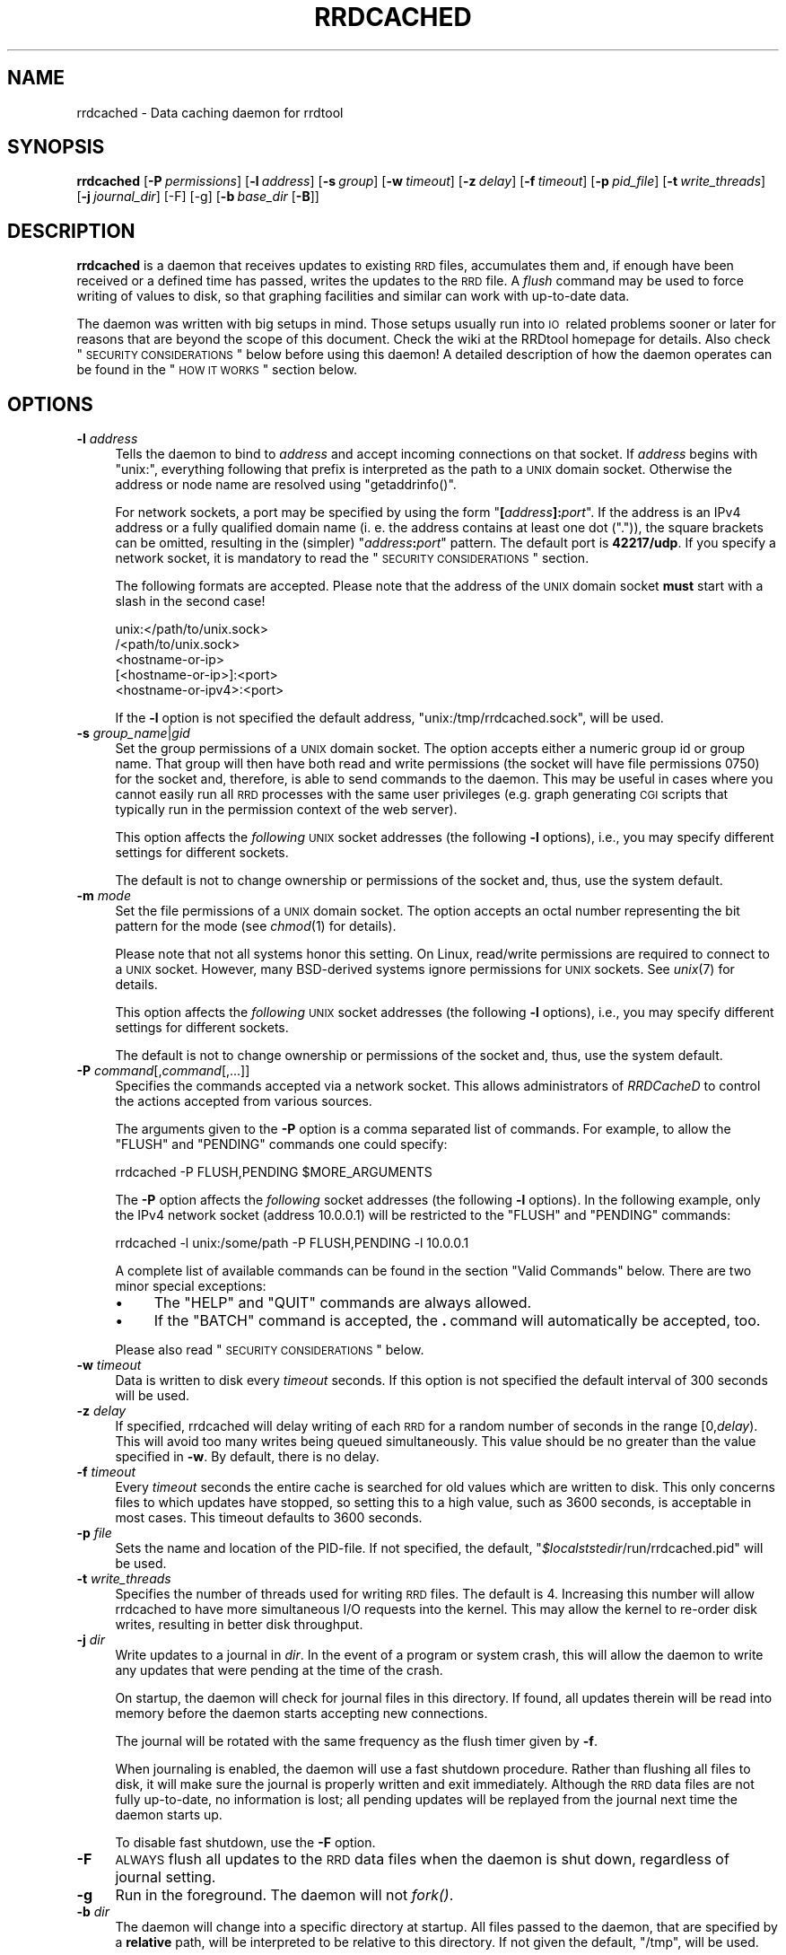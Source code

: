 .\" Automatically generated by Pod::Man 2.1801 (Pod::Simple 3.05)
.\"
.\" Standard preamble:
.\" ========================================================================
.de Sp \" Vertical space (when we can't use .PP)
.if t .sp .5v
.if n .sp
..
.de Vb \" Begin verbatim text
.ft CW
.nf
.ne \\$1
..
.de Ve \" End verbatim text
.ft R
.fi
..
.\" Set up some character translations and predefined strings.  \*(-- will
.\" give an unbreakable dash, \*(PI will give pi, \*(L" will give a left
.\" double quote, and \*(R" will give a right double quote.  \*(C+ will
.\" give a nicer C++.  Capital omega is used to do unbreakable dashes and
.\" therefore won't be available.  \*(C` and \*(C' expand to `' in nroff,
.\" nothing in troff, for use with C<>.
.tr \(*W-
.ds C+ C\v'-.1v'\h'-1p'\s-2+\h'-1p'+\s0\v'.1v'\h'-1p'
.ie n \{\
.    ds -- \(*W-
.    ds PI pi
.    if (\n(.H=4u)&(1m=24u) .ds -- \(*W\h'-12u'\(*W\h'-12u'-\" diablo 10 pitch
.    if (\n(.H=4u)&(1m=20u) .ds -- \(*W\h'-12u'\(*W\h'-8u'-\"  diablo 12 pitch
.    ds L" ""
.    ds R" ""
.    ds C` ""
.    ds C' ""
'br\}
.el\{\
.    ds -- \|\(em\|
.    ds PI \(*p
.    ds L" ``
.    ds R" ''
'br\}
.\"
.\" Escape single quotes in literal strings from groff's Unicode transform.
.ie \n(.g .ds Aq \(aq
.el       .ds Aq '
.\"
.\" If the F register is turned on, we'll generate index entries on stderr for
.\" titles (.TH), headers (.SH), subsections (.SS), items (.Ip), and index
.\" entries marked with X<> in POD.  Of course, you'll have to process the
.\" output yourself in some meaningful fashion.
.ie \nF \{\
.    de IX
.    tm Index:\\$1\t\\n%\t"\\$2"
..
.    nr % 0
.    rr F
.\}
.el \{\
.    de IX
..
.\}
.\"
.\" Accent mark definitions (@(#)ms.acc 1.5 88/02/08 SMI; from UCB 4.2).
.\" Fear.  Run.  Save yourself.  No user-serviceable parts.
.    \" fudge factors for nroff and troff
.if n \{\
.    ds #H 0
.    ds #V .8m
.    ds #F .3m
.    ds #[ \f1
.    ds #] \fP
.\}
.if t \{\
.    ds #H ((1u-(\\\\n(.fu%2u))*.13m)
.    ds #V .6m
.    ds #F 0
.    ds #[ \&
.    ds #] \&
.\}
.    \" simple accents for nroff and troff
.if n \{\
.    ds ' \&
.    ds ` \&
.    ds ^ \&
.    ds , \&
.    ds ~ ~
.    ds /
.\}
.if t \{\
.    ds ' \\k:\h'-(\\n(.wu*8/10-\*(#H)'\'\h"|\\n:u"
.    ds ` \\k:\h'-(\\n(.wu*8/10-\*(#H)'\`\h'|\\n:u'
.    ds ^ \\k:\h'-(\\n(.wu*10/11-\*(#H)'^\h'|\\n:u'
.    ds , \\k:\h'-(\\n(.wu*8/10)',\h'|\\n:u'
.    ds ~ \\k:\h'-(\\n(.wu-\*(#H-.1m)'~\h'|\\n:u'
.    ds / \\k:\h'-(\\n(.wu*8/10-\*(#H)'\z\(sl\h'|\\n:u'
.\}
.    \" troff and (daisy-wheel) nroff accents
.ds : \\k:\h'-(\\n(.wu*8/10-\*(#H+.1m+\*(#F)'\v'-\*(#V'\z.\h'.2m+\*(#F'.\h'|\\n:u'\v'\*(#V'
.ds 8 \h'\*(#H'\(*b\h'-\*(#H'
.ds o \\k:\h'-(\\n(.wu+\w'\(de'u-\*(#H)/2u'\v'-.3n'\*(#[\z\(de\v'.3n'\h'|\\n:u'\*(#]
.ds d- \h'\*(#H'\(pd\h'-\w'~'u'\v'-.25m'\f2\(hy\fP\v'.25m'\h'-\*(#H'
.ds D- D\\k:\h'-\w'D'u'\v'-.11m'\z\(hy\v'.11m'\h'|\\n:u'
.ds th \*(#[\v'.3m'\s+1I\s-1\v'-.3m'\h'-(\w'I'u*2/3)'\s-1o\s+1\*(#]
.ds Th \*(#[\s+2I\s-2\h'-\w'I'u*3/5'\v'-.3m'o\v'.3m'\*(#]
.ds ae a\h'-(\w'a'u*4/10)'e
.ds Ae A\h'-(\w'A'u*4/10)'E
.    \" corrections for vroff
.if v .ds ~ \\k:\h'-(\\n(.wu*9/10-\*(#H)'\s-2\u~\d\s+2\h'|\\n:u'
.if v .ds ^ \\k:\h'-(\\n(.wu*10/11-\*(#H)'\v'-.4m'^\v'.4m'\h'|\\n:u'
.    \" for low resolution devices (crt and lpr)
.if \n(.H>23 .if \n(.V>19 \
\{\
.    ds : e
.    ds 8 ss
.    ds o a
.    ds d- d\h'-1'\(ga
.    ds D- D\h'-1'\(hy
.    ds th \o'bp'
.    ds Th \o'LP'
.    ds ae ae
.    ds Ae AE
.\}
.rm #[ #] #H #V #F C
.\" ========================================================================
.\"
.IX Title "RRDCACHED 1"
.TH RRDCACHED 1 "2010-03-22" "1.4.3" "rrdtool"
.\" For nroff, turn off justification.  Always turn off hyphenation; it makes
.\" way too many mistakes in technical documents.
.if n .ad l
.nh
.SH "NAME"
rrdcached \- Data caching daemon for rrdtool
.SH "SYNOPSIS"
.IX Header "SYNOPSIS"
\&\fBrrdcached\fR
[\fB\-P\fR\ \fIpermissions\fR]
[\fB\-l\fR\ \fIaddress\fR]
[\fB\-s\fR\ \fIgroup\fR]
[\fB\-w\fR\ \fItimeout\fR]
[\fB\-z\fR\ \fIdelay\fR]
[\fB\-f\fR\ \fItimeout\fR]
[\fB\-p\fR\ \fIpid_file\fR]
[\fB\-t\fR\ \fIwrite_threads\fR]
[\fB\-j\fR\ \fIjournal_dir\fR]
[\-F]
[\-g]
[\fB\-b\fR\ \fIbase_dir\fR\ [\fB\-B\fR]]
.SH "DESCRIPTION"
.IX Header "DESCRIPTION"
\&\fBrrdcached\fR is a daemon that receives updates to existing \s-1RRD\s0 files,
accumulates them and, if enough have been received or a defined time has
passed, writes the updates to the \s-1RRD\s0 file. A \fIflush\fR command may be used to
force writing of values to disk, so that graphing facilities and similar can
work with up-to-date data.
.PP
The daemon was written with big setups in mind. Those setups usually run into
\&\s-1IO\s0\ related problems sooner or later for reasons that are beyond the scope
of this document. Check the wiki at the RRDtool homepage for details. Also
check \*(L"\s-1SECURITY\s0 \s-1CONSIDERATIONS\s0\*(R" below before using this daemon! A detailed
description of how the daemon operates can be found in the \*(L"\s-1HOW\s0 \s-1IT\s0 \s-1WORKS\s0\*(R"
section below.
.SH "OPTIONS"
.IX Header "OPTIONS"
.IP "\fB\-l\fR \fIaddress\fR" 4
.IX Item "-l address"
Tells the daemon to bind to \fIaddress\fR and accept incoming connections on that
socket. If \fIaddress\fR begins with \f(CW\*(C`unix:\*(C'\fR, everything following that prefix is
interpreted as the path to a \s-1UNIX\s0 domain socket. Otherwise the address or node
name are resolved using \f(CW\*(C`getaddrinfo()\*(C'\fR.
.Sp
For network sockets, a port may be specified by using the form
\&\f(CW\*(C`\f(CB[\f(CW\f(CIaddress\f(CW\f(CB]:\f(CW\f(CIport\f(CW\*(C'\fR. If the address is an IPv4 address or a fully
qualified domain name (i.\ e. the address contains at least one dot
(\f(CW\*(C`.\*(C'\fR)), the square brackets can be omitted, resulting in the (simpler)
\&\f(CW\*(C`\f(CIaddress\f(CW\f(CB:\f(CW\f(CIport\f(CW\*(C'\fR pattern. The default port is \fB42217/udp\fR. If you
specify a network socket, it is mandatory to read the
\&\*(L"\s-1SECURITY\s0 \s-1CONSIDERATIONS\s0\*(R" section.
.Sp
The following formats are accepted. Please note that the address of the \s-1UNIX\s0
domain socket \fBmust\fR start with a slash in the second case!
.Sp
.Vb 5
\&   unix:</path/to/unix.sock>
\&   /<path/to/unix.sock>
\&   <hostname\-or\-ip>
\&   [<hostname\-or\-ip>]:<port>
\&   <hostname\-or\-ipv4>:<port>
.Ve
.Sp
If the \fB\-l\fR option is not specified the default address,
\&\f(CW\*(C`unix:/tmp/rrdcached.sock\*(C'\fR, will be used.
.IP "\fB\-s\fR \fIgroup_name\fR|\fIgid\fR" 4
.IX Item "-s group_name|gid"
Set the group permissions of a \s-1UNIX\s0 domain socket. The option accepts either
a numeric group id or group name. That group will then have both read and write
permissions (the socket will have file permissions 0750) for the socket and,
therefore, is able to send commands to the daemon. This
may be useful in cases where you cannot easily run all \s-1RRD\s0 processes with the same
user privileges (e.g. graph generating \s-1CGI\s0 scripts that typically run in the
permission context of the web server).
.Sp
This option affects the \fIfollowing\fR \s-1UNIX\s0 socket addresses (the following
\&\fB\-l\fR options), i.e., you may specify different settings for different
sockets.
.Sp
The default is not to change ownership or permissions of the socket and, thus,
use the system default.
.IP "\fB\-m\fR \fImode\fR" 4
.IX Item "-m mode"
Set the file permissions of a \s-1UNIX\s0 domain socket. The option accepts an octal
number representing the bit pattern for the mode (see \fIchmod\fR\|(1) for
details).
.Sp
Please note that not all systems honor this setting. On Linux, read/write
permissions are required to connect to a \s-1UNIX\s0 socket. However, many
BSD-derived systems ignore permissions for \s-1UNIX\s0 sockets. See \fIunix\fR\|(7) for
details.
.Sp
This option affects the \fIfollowing\fR \s-1UNIX\s0 socket addresses (the following
\&\fB\-l\fR options), i.e., you may specify different settings for different
sockets.
.Sp
The default is not to change ownership or permissions of the socket and, thus,
use the system default.
.IP "\fB\-P\fR \fIcommand\fR[,\fIcommand\fR[,...]]" 4
.IX Item "-P command[,command[,...]]"
Specifies the commands accepted via a network socket. This allows
administrators of \fIRRDCacheD\fR to control the actions accepted from various
sources.
.Sp
The arguments given to the \fB\-P\fR option is a comma separated list of commands.
For example, to allow the \f(CW\*(C`FLUSH\*(C'\fR and \f(CW\*(C`PENDING\*(C'\fR commands one could specify:
.Sp
.Vb 1
\&  rrdcached \-P FLUSH,PENDING $MORE_ARGUMENTS
.Ve
.Sp
The \fB\-P\fR option affects the \fIfollowing\fR socket addresses (the following \fB\-l\fR
options). In the following example, only the IPv4 network socket (address
\&\f(CW10.0.0.1\fR) will be restricted to the \f(CW\*(C`FLUSH\*(C'\fR and \f(CW\*(C`PENDING\*(C'\fR commands:
.Sp
.Vb 1
\&  rrdcached \-l unix:/some/path \-P FLUSH,PENDING \-l 10.0.0.1
.Ve
.Sp
A complete list of available commands can be found in the section
\&\*(L"Valid Commands\*(R" below. There are two minor special exceptions:
.RS 4
.IP "\(bu" 4
The \f(CW\*(C`HELP\*(C'\fR and \f(CW\*(C`QUIT\*(C'\fR commands are always allowed.
.IP "\(bu" 4
If the \f(CW\*(C`BATCH\*(C'\fR command is accepted, the \fB.\fR\ command will automatically
be accepted, too.
.RE
.RS 4
.Sp
Please also read \*(L"\s-1SECURITY\s0 \s-1CONSIDERATIONS\s0\*(R" below.
.RE
.IP "\fB\-w\fR \fItimeout\fR" 4
.IX Item "-w timeout"
Data is written to disk every \fItimeout\fR seconds. If this option is not
specified the default interval of 300\ seconds will be used.
.IP "\fB\-z\fR \fIdelay\fR" 4
.IX Item "-z delay"
If specified, rrdcached will delay writing of each \s-1RRD\s0 for a random number
of seconds in the range\ [0,\fIdelay\fR).  This will avoid too many
writes being queued simultaneously.  This value should be no greater than
the value specified in \fB\-w\fR.  By default, there is no delay.
.IP "\fB\-f\fR \fItimeout\fR" 4
.IX Item "-f timeout"
Every \fItimeout\fR seconds the entire cache is searched for old values which are
written to disk. This only concerns files to which updates have stopped, so
setting this to a high value, such as 3600\ seconds, is acceptable in most
cases. This timeout defaults to 3600\ seconds.
.IP "\fB\-p\fR \fIfile\fR" 4
.IX Item "-p file"
Sets the name and location of the PID-file. If not specified, the default,
\&\f(CW\*(C`\f(CI$localststedir\f(CW/run/rrdcached.pid\*(C'\fR will be used.
.IP "\fB\-t\fR \fIwrite_threads\fR" 4
.IX Item "-t write_threads"
Specifies the number of threads used for writing \s-1RRD\s0 files.  The default
is\ 4.  Increasing this number will allow rrdcached to have more
simultaneous I/O requests into the kernel.  This may allow the kernel to
re-order disk writes, resulting in better disk throughput.
.IP "\fB\-j\fR \fIdir\fR" 4
.IX Item "-j dir"
Write updates to a journal in \fIdir\fR.  In the event of a program or system
crash, this will allow the daemon to write any updates that were pending
at the time of the crash.
.Sp
On startup, the daemon will check for journal files in this directory.  If
found, all updates therein will be read into memory before the daemon
starts accepting new connections.
.Sp
The journal will be rotated with the same frequency as the flush timer
given by \fB\-f\fR.
.Sp
When journaling is enabled, the daemon will use a fast shutdown procedure.
Rather than flushing all files to disk, it will make sure the journal is
properly written and exit immediately.  Although the \s-1RRD\s0 data files are
not fully up-to-date, no information is lost; all pending updates will be
replayed from the journal next time the daemon starts up.
.Sp
To disable fast shutdown, use the \fB\-F\fR option.
.IP "\fB\-F\fR" 4
.IX Item "-F"
\&\s-1ALWAYS\s0 flush all updates to the \s-1RRD\s0 data files when the daemon is shut
down, regardless of journal setting.
.IP "\fB\-g\fR" 4
.IX Item "-g"
Run in the foreground.  The daemon will not \fIfork()\fR.
.IP "\fB\-b\fR \fIdir\fR" 4
.IX Item "-b dir"
The daemon will change into a specific directory at startup. All files passed
to the daemon, that are specified by a \fBrelative\fR path, will be interpreted
to be relative to this directory. If not given the default, \f(CW\*(C`/tmp\*(C'\fR, will be
used.
.Sp
.Vb 10
\&  +\-\-\-\-\-\-\-\-\-\-\-\-\-\-\-\-\-\-\-\-\-\-\-\-+\-\-\-\-\-\-\-\-\-\-\-\-\-\-\-\-\-\-\-\-\-\-\-\-+
\&  ! Command line           ! File updated           !
\&  +\-\-\-\-\-\-\-\-\-\-\-\-\-\-\-\-\-\-\-\-\-\-\-\-+\-\-\-\-\-\-\-\-\-\-\-\-\-\-\-\-\-\-\-\-\-\-\-\-+
\&  ! foo.rrd                ! /tmp/foo.rrd           !
\&  ! foo/bar.rrd            ! /tmp/foo/bar.rrd       !
\&  ! /var/lib/rrd/foo.rrd   ! /var/lib/rrd/foo.rrd   !
\&  +\-\-\-\-\-\-\-\-\-\-\-\-\-\-\-\-\-\-\-\-\-\-\-\-+\-\-\-\-\-\-\-\-\-\-\-\-\-\-\-\-\-\-\-\-\-\-\-\-+
\&  Paths given on the command  line and paths actually
\&  updated by the daemon,  assuming the base directory
\&  "/tmp".
.Ve
.Sp
\&\fB\s-1WARNING:\s0\fR The paths up to and including the base directory \fB\s-1MUST\s0 \s-1NOT\s0 \s-1BE\s0\fR
symbolic links.  In other words, if the base directory is
specified as:
.Sp
.Vb 1
\&    \-b /base/dir/somewhere
.Ve
.Sp
\&... then \fB\s-1NONE\s0\fR of the following should be symbolic links:
.Sp
.Vb 3
\&    /base
\&    /base/dir
\&    /base/dir/somewhere
.Ve
.IP "\fB\-B\fR" 4
.IX Item "-B"
Only permit writes into the base directory specified in \fB\-b\fR (and any
sub-directories).  This does \fB\s-1NOT\s0\fR detect symbolic links.  Paths
containing \f(CW\*(C`../\*(C'\fR will also be blocked.
.SH "AFFECTED RRDTOOL COMMANDS"
.IX Header "AFFECTED RRDTOOL COMMANDS"
The following commands may be made aware of the \fBrrdcached\fR using the command
line argument \fB\-\-daemon\fR or the environment variable \fB\s-1RRDCACHED_ADDRESS\s0\fR:
.IP "\(bu" 4
dump
.IP "\(bu" 4
fetch
.IP "\(bu" 4
flush
.IP "\(bu" 4
graph
.IP "\(bu" 4
graphv
.IP "\(bu" 4
info
.IP "\(bu" 4
last
.IP "\(bu" 4
lastupdate
.IP "\(bu" 4
update
.IP "\(bu" 4
xport
.PP
The \fBupdate\fR command can send values to the daemon instead of writing them to
the disk itself. All other commands can send a \fB\s-1FLUSH\s0\fR command (see below) to
the daemon before accessing the files, so they work with up-to-date data even
if the cache timeout is large.
.SH "ERROR REPORTING"
.IX Header "ERROR REPORTING"
The daemon reports errors in one of two ways: During startup, error messages
are printed to \f(CW\*(C`STDERR\*(C'\fR. One of the steps when starting up is to fork to the
background and closing \f(CW\*(C`STDERR\*(C'\fR \- after this writing directly to the user is
no longer possible. Once this has happened, the daemon will send log messages
to the system logging daemon using \fIsyslog\fR\|(3). The facility used is
\&\f(CW\*(C`LOG_DAEMON\*(C'\fR.
.SH "HOW IT WORKS"
.IX Header "HOW IT WORKS"
When receiving an update, \fBrrdcached\fR does not write to disk but looks for an
entry for that file in its internal tree. If not found, an entry is created
including the current time (called \*(L"First\*(R" in the diagram below). This time is
\&\fBnot\fR the time specified on the command line but the time the operating system
considers to be \*(L"now\*(R". The value and time of the value (called \*(L"Time\*(R" in the
diagram below) are appended to the tree node.
.PP
When appending a value to a tree node, it is checked whether it's time to write
the values to disk. Values are written to disk if
\&\f(CW\*(C`now()\ \-\ First\ >=\ timeout\*(C'\fR, where \f(CW\*(C`timeout\*(C'\fR is the timeout specified
using the \fB\-w\fR option, see \*(L"\s-1OPTIONS\s0\*(R". If the values are \*(L"old enough\*(R" they
will be enqueued in the \*(L"update queue\*(R", i.\ e. they will be appended to
the linked list shown below.  Because the tree nodes and the elements of the
linked list are the same data structures in memory, any update to a file that
has already been enqueued will be written with the next write to the \s-1RRD\s0 file,
too.
.PP
A separate \*(L"update thread\*(R" constantly dequeues the first element in the update
queue and writes all its values to the appropriate file. So as long as the
update queue is not empty files are written at the highest possible rate.
.PP
Since the timeout of files is checked only when new values are added to the
file, \*(L"dead\*(R" files, i.\ e. files that are not updated anymore, would never
be written to disk. Therefore, every now and then, controlled by the \fB\-f\fR
option, the entire tree is walked and all \*(L"old\*(R" values are enqueued. Since this
only affects \*(L"dead\*(R" files and walking the tree is relatively expensive, you
should set the \*(L"flush interval\*(R" to a reasonably high value. The default is
3600\ seconds (one hour).
.PP
The downside of caching values is that they won't show up in graphs generated
from the \s-1RRD\s0\ files. To get around this, the daemon provides the \*(L"flush
command\*(R" to flush specific files. This means that the file is inserted at the
\&\fBhead\fR of the update queue or moved there if it is already enqueued. The flush
command will return only after the file's pending updates have been written
to disk.
.PP
.Vb 10
\& +\-\-\-\-\-\-+   +\-\-\-\-\-\-+                               +\-\-\-\-\-\-+
\& ! head !   ! root !                               ! tail !
\& +\-\-\-+\-\-+   +\-\-\-+\-\-+                               +\-\-\-+\-\-+
\&     !         /\e                                      !
\&     !        /  \e                                     !
\&     !       /\e  /\e                                    !
\&     !      /\e/\e \e \`\-\-\-\-\-\-\-\-\-\-\-\-\-\-\-\-\- ... \-\-\-\-\-\-\-\-,    !
\&     V     /      \`\-\-\-\-\-\-\-,                       !    V
\& +\-\-\-+\-\-\-\-+\-\-\-+    +\-\-\-\-\-\-+\-\-\-\-\-+             +\-\-\-+\-\-\-\-+\-\-\-+
\& ! File:  foo !    ! File:  bar !             ! File:  qux !
\& ! First: 101 !    ! First: 119 !             ! First: 180 !
\& ! Next:&bar \-+\-\-\->! Next:&... \-+\-\-\-> ... \-\-\->! Next:NULL  !
\& | Prev:NULL  !<\-\-\-+\-Prev:&foo  !<\-\-\- ... \-\-\-\-+\-Prev: &... !
\& +============+    +============+             +============+
\& ! Time:  100 !    ! Time:  120 !             ! Time:  180 !
\& ! Value:  10 !    ! Value: 0.1 !             ! Value: 2,2 !
\& +\-\-\-\-\-\-\-\-\-\-\-\-+    +\-\-\-\-\-\-\-\-\-\-\-\-+             +\-\-\-\-\-\-\-\-\-\-\-\-+
\& ! Time:  110 !    ! Time:  130 !             ! Time:  190 !
\& ! Value:  26 !    ! Value: 0.1 !             ! Value: 7,3 !
\& +\-\-\-\-\-\-\-\-\-\-\-\-+    +\-\-\-\-\-\-\-\-\-\-\-\-+             +\-\-\-\-\-\-\-\-\-\-\-\-+
\& :            :    :            :             :            :
\& +\-\-\-\-\-\-\-\-\-\-\-\-+    +\-\-\-\-\-\-\-\-\-\-\-\-+             +\-\-\-\-\-\-\-\-\-\-\-\-+
\& ! Time:  230 !    ! Time:  250 !             ! Time:  310 !
\& ! Value:  42 !    ! Value: 0.2 !             ! Value: 1,2 !
\& +\-\-\-\-\-\-\-\-\-\-\-\-+    +\-\-\-\-\-\-\-\-\-\-\-\-+             +\-\-\-\-\-\-\-\-\-\-\-\-+
.Ve
.PP
The above diagram demonstrates:
.IP "\(bu" 4
Files/values are stored in a (balanced) tree.
.IP "\(bu" 4
Tree nodes and entries in the update queue are the same data structure.
.IP "\(bu" 4
The local time (\*(L"First\*(R") and the time specified in updates (\*(L"Time\*(R") may differ.
.IP "\(bu" 4
Timed out values are inserted at the \*(L"tail\*(R".
.IP "\(bu" 4
Explicitly flushed values are inserted at the \*(L"head\*(R".
.IP "\(bu" 4
\&\s-1ASCII\s0 art rocks.
.SH "SECURITY CONSIDERATIONS"
.IX Header "SECURITY CONSIDERATIONS"
.SS "Authentication"
.IX Subsection "Authentication"
There is no authentication.
.PP
The client/server protocol does not yet have any authentication mechanism. It
is likely that authentication and encryption will be added in a future version,
but for the time being it is the administrator's responsibility to secure the
traffic from/to the daemon!
.PP
It is highly recommended to install a packet filter or similar mechanism to
prevent unauthorized connections. Unless you have a dedicated \s-1VLAN\s0 or \s-1VPN\s0 for
this, using network sockets is probably a bad idea!
.SS "Authorization"
.IX Subsection "Authorization"
There is minimal per-socket authorization.
.PP
Authorization is currently done on a per-socket basis. That means each socket
has a list of commands it will accept and it will accept. It will accept only
those commands explicitly listed but it will (currently) accept these commands
from anyone reaching the socket.
.PP
If the networking sockets are to be used, it is necessary to restrict the
accepted commands to those needed by external clients. If, for example,
external clients want to draw graphs of the cached data, they should only be
allowed to use the \f(CW\*(C`FLUSH\*(C'\fR command.
.SS "Encryption"
.IX Subsection "Encryption"
There is no encryption.
.PP
Again, this may be added in the future, but for the time being it is your job
to keep your private data private. Install a \s-1VPN\s0 or an encrypted tunnel if you
statistics are confidential!
.SS "Sanity checking"
.IX Subsection "Sanity checking"
There is no sanity checking.
.PP
The daemon will blindly write to any file it gets told, so you really should
create a separate user just for this daemon. Also it does not do any sanity
checks, so if it gets told to write values for a time far in the future, your
files will be messed up good!
.SS "Conclusion"
.IX Subsection "Conclusion"
.IP "\(bu" 4
Security is the job of the administrator.
.IP "\(bu" 4
We recommend to allow write access via \s-1UNIX\s0 domain sockets only.
.IP "\(bu" 4
You have been warned.
.SH "PROTOCOL"
.IX Header "PROTOCOL"
The daemon communicates with clients using a line based \s-1ASCII\s0 protocol which is
easy to read and easy to type. This makes it easy for scripts to implement the
protocol and possible for users to use telnet to connect to the daemon
and test stuff \*(L"by hand\*(R".
.PP
The protocol is line based, this means that each record consists of one or more
lines. A line is terminated by the line feed character \f(CW0x0A\fR, commonly
written as \f(CW\*(C`\en\*(C'\fR. In the examples below, this character will be written as
\&\f(CW\*(C`<LF>\*(C'\fR (\*(L"line feed\*(R").
.PP
After the connection has been established, the client is expected to send a
\&\*(L"command\*(R". A command consists of the command keyword, possibly some arguments,
and a terminating newline character. For a list of commands, see
\&\*(L"Valid Commands\*(R" below.
.PP
Example:
.PP
.Vb 1
\&  FLUSH /tmp/foo.rrd<LF>
.Ve
.PP
The daemon answers with a line consisting of a status code and a short status
message, separated by one or more space characters. A negative status code
signals an error, a positive status code or zero signal success. If the status
code is greater than zero, it indicates the number of lines that follow the
status line.
.PP
Examples:
.PP
.Vb 1
\& 0 Success<LF>
\&
\& 2 Two lines follow<LF>
\& This is the first line<LF>
\& And this is the second line<LF>
.Ve
.SS "Valid Commands"
.IX Subsection "Valid Commands"
The following commands are understood by the daemon:
.IP "\fB\s-1FLUSH\s0\fR \fIfilename\fR" 4
.IX Item "FLUSH filename"
Causes the daemon to put \fIfilename\fR to the \fBhead\fR of the update queue
(possibly moving it there if the node is already enqueued). The answer will be
sent \fBafter\fR the node has been dequeued.
.IP "\fB\s-1FLUSHALL\s0\fR" 4
.IX Item "FLUSHALL"
Causes the daemon to start flushing \s-1ALL\s0 pending values to disk.  This
returns immediately, even though the writes may take a long time.
.IP "\fB\s-1PENDING\s0\fR \fIfilename\fR" 4
.IX Item "PENDING filename"
Shows any \*(L"pending\*(R" updates for a file, in order.  The updates shown have
not yet been written to the underlying \s-1RRD\s0 file.
.IP "\fB\s-1FORGET\s0\fR \fIfilename\fR" 4
.IX Item "FORGET filename"
Removes \fIfilename\fR from the cache.  Any pending updates \fB\s-1WILL\s0 \s-1BE\s0 \s-1LOST\s0\fR.
.IP "\fB\s-1QUEUE\s0\fR" 4
.IX Item "QUEUE"
Shows the files that are on the output queue.  Returns zero or more lines
in the following format, where <num_vals> is the number of values
to be written for the <file>:
.Sp
.Vb 1
\&    <num_vals> <file>
.Ve
.IP "\fB\s-1HELP\s0\fR [\fIcommand\fR]" 4
.IX Item "HELP [command]"
Returns a short usage message. If no command is given, or \fIcommand\fR is
\&\fB\s-1HELP\s0\fR, a list of commands supported by the daemon is returned. Otherwise a
short description, possibly containing a pointer to a manual page, is returned.
Obviously, this is meant for interactive usage and the format in which the
commands and usage summaries are returned is not well defined.
.IP "\fB\s-1STATS\s0\fR" 4
.IX Item "STATS"
Returns a list of metrics which can be used to measure the daemons performance
and check its status. For a description of the values returned, see
\&\*(L"Performance Values\*(R" below.
.Sp
The format in which the values are returned is similar to many other line based
protocols: Each value is printed on a separate line, each consisting of the
name of the value, a colon, one or more spaces and the actual value.
.Sp
Example:
.Sp
.Vb 10
\& 9 Statistics follow
\& QueueLength: 0
\& UpdatesReceived: 30
\& FlushesReceived: 2
\& UpdatesWritten: 13
\& DataSetsWritten: 390
\& TreeNodesNumber: 13
\& TreeDepth: 4
\& JournalBytes: 190
\& JournalRotate: 0
.Ve
.IP "\fB\s-1UPDATE\s0\fR \fIfilename\fR \fIvalues\fR [\fIvalues\fR ...]" 4
.IX Item "UPDATE filename values [values ...]"
Adds more data to a filename. This is \fBthe\fR operation the daemon was designed
for, so describing the mechanism again is unnecessary. Read \*(L"\s-1HOW\s0 \s-1IT\s0 \s-1WORKS\s0\*(R"
above for a detailed explanation.
.Sp
Note that rrdcached only accepts absolute timestamps in the update values.
Updates strings like \*(L"N:1:2:3\*(R" are automatically converted to absolute
time by the \s-1RRD\s0 client library before sending to rrdcached.
.IP "\fB\s-1WROTE\s0\fR \fIfilename\fR" 4
.IX Item "WROTE filename"
This command is written to the journal after a file is successfully
written out to disk.  It is used during journal replay to determine which
updates have already been applied.  It is \fIonly\fR valid in the journal; it
is not accepted from the other command channels.
.IP "\fB\s-1BATCH\s0\fR" 4
.IX Item "BATCH"
This command initiates the bulk load of multiple commands.  This is
designed for installations with extremely high update rates, since it
permits more than one command to be issued per \fIread()\fR and \fIwrite()\fR.
.Sp
All commands are executed just as they would be if given individually,
except for output to the user.  Messages indicating success are
suppressed, and error messages are delayed until the client is finished.
.Sp
Command processing is finished when the client sends a dot (\*(L".\*(R") on its
own line.  After the client has finished, the server responds with an
error count and the list of error messages (if any).  Each error messages
indicates the number of the command to which it corresponds, and the error
message itself.  The first user command after \fB\s-1BATCH\s0\fR is command number one.
.Sp
.Vb 9
\&    client:  BATCH
\&    server:  0 Go ahead.  End with dot \*(Aq.\*(Aq on its own line.
\&    client:  UPDATE x.rrd 1223661439:1:2:3            <\-\-\- command #1
\&    client:  UPDATE y.rrd 1223661440:3:4:5            <\-\-\- command #2
\&    client:  and so on...
\&    client:  .
\&    server:  2 Errors
\&    server:  1 message for command 1
\&    server:  12 message for command 12
.Ve
.IP "\fB\s-1QUIT\s0\fR" 4
.IX Item "QUIT"
Disconnect from rrdcached.
.SS "Performance Values"
.IX Subsection "Performance Values"
The following counters are returned by the \fB\s-1STATS\s0\fR command:
.IP "\fBQueueLength\fR \fI(unsigned 64bit integer)\fR" 4
.IX Item "QueueLength (unsigned 64bit integer)"
Number of nodes currently enqueued in the update queue.
.IP "\fBUpdatesReceived\fR \fI(unsigned 64bit integer)\fR" 4
.IX Item "UpdatesReceived (unsigned 64bit integer)"
Number of \s-1UPDATE\s0 commands received.
.IP "\fBFlushesReceived\fR \fI(unsigned 64bit integer)\fR" 4
.IX Item "FlushesReceived (unsigned 64bit integer)"
Number of \s-1FLUSH\s0 commands received.
.IP "\fBUpdatesWritten\fR \fI(unsigned 64bit integer)\fR" 4
.IX Item "UpdatesWritten (unsigned 64bit integer)"
Total number of updates, i.\ e. calls to \f(CW\*(C`rrd_update_r\*(C'\fR, since the
daemon was started.
.IP "\fBDataSetsWritten\fR \fI(unsigned 64bit integer)\fR" 4
.IX Item "DataSetsWritten (unsigned 64bit integer)"
Total number of \*(L"data sets\*(R" written to disk since the daemon was
started. A data set is one or more values passed to the \fB\s-1UPDATE\s0\fR
command. For example: \f(CW\*(C`1223661439:123:456\*(C'\fR is one data set with two
values. The term \*(L"data set\*(R" is used to prevent confusion whether
individual values or groups of values are counted.
.IP "\fBTreeNodesNumber\fR \fI(unsigned 64bit integer)\fR" 4
.IX Item "TreeNodesNumber (unsigned 64bit integer)"
Number of nodes in the cache.
.IP "\fBTreeDepth\fR \fI(unsigned 64bit integer)\fR" 4
.IX Item "TreeDepth (unsigned 64bit integer)"
Depth of the tree used for fast key lookup.
.IP "\fBJournalBytes\fR \fI(unsigned 64bit integer)\fR" 4
.IX Item "JournalBytes (unsigned 64bit integer)"
Total number of bytes written to the journal since startup.
.IP "\fBJournalRotate\fR \fI(unsigned 64bit integer)\fR" 4
.IX Item "JournalRotate (unsigned 64bit integer)"
Number of times the journal has been rotated since startup.
.SH "SIGNALS"
.IX Header "SIGNALS"
.IP "\s-1SIGINT\s0 and \s-1SIGTERM\s0" 4
.IX Item "SIGINT and SIGTERM"
The daemon exits normally on receipt of either of these signals.  Pending
updates are handled in accordance with the \fB\-j\fR and \fB\-F\fR options.
.IP "\s-1SIGUSR1\s0" 4
.IX Item "SIGUSR1"
The daemon exits \s-1AFTER\s0 flushing all updates out to disk.  This may take a
while.
.IP "\s-1SIGUSR2\s0" 4
.IX Item "SIGUSR2"
The daemon exits immediately, without flushing updates out to disk.
Pending updates will be replayed from the journal when the daemon starts
up again.  \fB\s-1WARNING:\s0 if journaling (\-j) is \s-1NOT\s0 enabled, any pending
updates \s-1WILL\s0 \s-1BE\s0 \s-1LOST\s0\fR.
.SH "BUGS"
.IX Header "BUGS"
No known bugs at the moment.
.SH "SEE ALSO"
.IX Header "SEE ALSO"
rrdtool, rrdgraph
.SH "AUTHOR"
.IX Header "AUTHOR"
Florian Forster <octo\ at\ verplant.org>
.PP
Both \fBrrdcached\fR and this manual page have been written by Florian.
.SH "CONTRIBUTORS"
.IX Header "CONTRIBUTORS"
kevin brintnall <kbrint@rufus.net>
